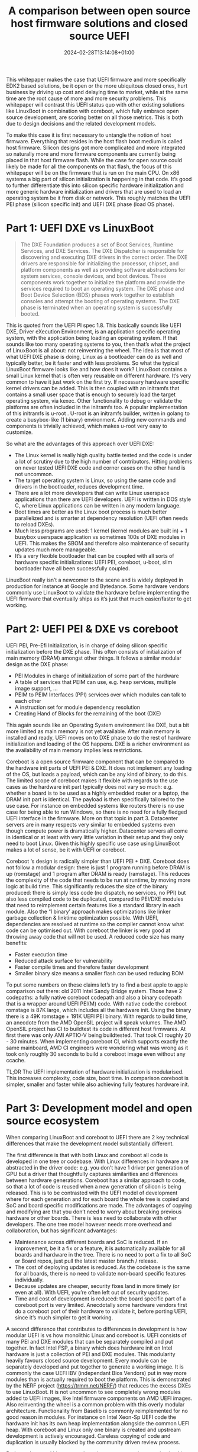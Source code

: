 #+title: A comparison between open source host firmware solutions and closed source UEFI
#+date: 2024-02-28T13:14:08+01:00
#+lastmod: 2021-09-28
#+categories[]: 
#+tags[]: 
#+images[]: 
#+keyphrase: 
#+description:
#+seotitle: 
#+seo: true
#+math: false
#+slider: false
#+private: false
#+draft: false

This whitepaper makes the case that UEFI firmware and more specifically EDK2 based solutions, be it open or the more ubiquitous closed ones, hurt business by driving up cost and delaying time to market, while at the same time are the root cause of more and more security problems. This whitepaper will contrast this UEFI status quo with other existing solutions like LinuxBoot in combination with coreboot, which fully embrace open source development, are scoring better on all those metrics. This is both due to design decisions and the related development models.

To make this case it is first necessary to untangle the notion of host firmware. Everything that resides in the host flash boot medium is called host firmware. Silicon designs got more complicated and more integrated so naturally more and more firmware components are currently being placed in that host firmware flash. While the case for open source could likely be made for all the components on that flash, the focus of this whitepaper will be on the firmware that is run on the main CPU. On x86 systems a big part of silicon initialization is happening in that code. It’s good to further differentiate this into silicon specific hardware initialization and more generic hardware initialization and drivers that are used to load an operating system be it from disk or network. This roughly matches the UEFI PEI phase (silicon specific init) and UEFI DXE phase (load OS phase).
* Part 1: UEFI DXE vs LinuxBoot
#+BEGIN_QUOTE
The DXE Foundation produces a set of Boot Services, Runtime Services, and DXE Services. The DXE Dispatcher is responsible for discovering and executing DXE drivers in the correct order. The DXE drivers are responsible for initializing the processor, chipset, and platform components as well as providing software abstractions for system services, console devices, and boot devices. These components work together to initialize the platform and provide the services required to boot an operating system. The DXE phase and Boot Device Selection (BDS) phases work together to establish consoles and attempt the booting of operating systems. The DXE phase is terminated when an operating system is successfully booted.
#+END_QUOTE
This is quoted from the UEFI PI spec 1.8. This basically sounds like UEFI DXE, Driver eXecution Environment, is an application specific operating system, with the application being loading an operating system. If that sounds like too many operating systems to you, then that’s what the project of LinuxBoot is all about: not reinventing the wheel. The idea is that most of what UEFI DXE phase is doing, Linux as a bootloader can do as well and typically better, be it faster and with less problems. So what the typical LinuxBoot firmware looks like and how does it work? LinuxBoot contains a small Linux kernel that is often very reusable on different hardware. It’s very common to have it just work on the first try. If necessary hardware specific kernel drivers can be added. This is then coupled with an initramfs that contains a small user space that is enough to securely load the target operating system, via kexec. Other functionality to debug or validate the platforms are often included in the initramfs too. A popular implementation of this initramfs is u-root . U-root is an initramfs builder, written in golang to create a busybox-like (1 binary) environment. Adding new commands and components is trivially achieved, which makes u-root very easy to customize.

So what are the advantages of this approach over UEFI DXE:
- The Linux kernel is really high quality battle tested and the code is under a lot of scrutiny due to the high number of contributors. Hitting problems on never tested UEFI DXE code and corner cases on the other hand is not uncommon.
- The target operating system is Linux, so using the same code and drivers in the bootloader, reduces development time.
- There are a lot more developers that can write Linux userspace applications than there are UEFI developers. UEFI is written in DOS style C, where Linux applications can be written in any modern language.
- Boot times are better as the Linux boot process is much better parallelized and is smarter at dependency resolution (UEFI often needs to reload DXEs).
- Much less programs are used: 1 kernel (kernel modules are built in) + 1 busybox userspace application vs sometimes 100s of DXE modules in UEFI. This makes the SBOM and therefore also maintenance of security updates much more manageable.
- It’s a very flexible bootloader that can be coupled with all sorts of hardware specific initializations: UEFI PEI, coreboot, u-boot, slim bootloader have all been successfully coupled.

[[/linuxboot_info.png]]

LinuxBoot really isn’t a newcomer to the scene and is widely deployed in production for instance at Google and Bytedance. Some hardware vendors commonly use LinuxBoot to validate the hardware before implementing the UEFI firmware that eventually ships as it’s just that much easier/faster to get working.
* Part 2: UEFI PEI & DXE vs coreboot
UEFI PEI, Pre-Efi Initialization, is in charge of doing silicon specific initialization before the DXE phase. This often consists of initialization of main memory (DRAM) amongst other things. It follows a similar modular design as the DXE phase:
- PEI Modules in charge of initialization of some part of the hardware
- A table of services that PEIM can use, e.g. heap services, multiple image support, …
- PEIM to PEIM Interfaces (PPI) services over which modules can talk to each other
- A instruction set for module dependency resolution
- Creating Hand of Blocks for the remaining of the boot (DXE)
This again sounds like an Operating System environment like DXE, but a bit more limited as main memory is not yet available. After main memory is installed and ready, UEFI moves on to DXE phase to do the rest of hardware initialization and loading of the OS happens. DXE is a richer environment as the availability of main memory implies less restrictions.

Coreboot is a open source firmware component that can be compared to the hardware init parts of UEFI PEI & DXE. It does not implement any loading of the OS, but loads a payload, which can be any kind of binary, to do this. The limited scope of coreboot makes it flexible with regards to the  use cases as the hardware init part typically does not vary so much: e.g. whether a board is to be used as a highly embedded router or a laptop, the DRAM init part is identical. The payload is then specifically tailored to the use case. For instance on embedded systems like routers there is no use case for being able to run Windows, so there is no need for a fully fledged UEFI interface in the firmware. More on that topic in part 3. Datacenter servers are in many respects very similar to embedded systems even though compute power is dramatically higher. Datacenter servers all come in identical or at least with very little variation in their setup and they only need to boot Linux. Given this highly specific use case using LinuxBoot makes a lot of sense, be it with UEFI or coreboot.

Coreboot ‘s design is radically simpler than UEFI PEI + DXE. Coreboot does not follow a modular design: there is just 1 program running before DRAM is up (romstage) and 1 program after DRAM is ready (ramstage). This reduces the complexity of the code that needs to be run at runtime, by moving more logic at build time. This significantly reduces the size of the binary produced: there is simply less code (no dispatch, no services, no PPI) but also less compiled code to be duplicated, compared to PEI/DXE modules that need to reimplement certain features like a standard library in each module. Also the ‘1 binary’ approach makes optimizations like linker garbage collection & linktime optimization possible. With UEFI, dependencies are resolved at runtime so the compiler cannot know what code can be optimised out. With coreboot the linker is very good at throwing away code that will not be used.
A reduced code size has many benefits:
- Faster execution time
- Reduced attack surface for vulnerability
- Faster compile times and therefore faster development
- Smaller binary size means a smaller flash can be used reducing BOM
To put some numbers on these claims let’s try to find a best apple to apple comparison out there: old 2011 Intel Sandy Bridge system. Those have 2 codepaths: a fully native coreboot codepath and also a binary codepath that is a wrapper around UEFI PEI(M) code. With native code the coreboot romstage is 87K large, which includes all the hardware init. Using the binary there is a 49K romstage + 191K UEFI PEI binary. 
With regards to build time, an anecdote from the AMD OpenSIL project will speak volumes. The AMD OpenSIL project has CI to buildtest its code in different host firmwares. At first there was only AMI APTIO-V being buildtested. That took CI roughly 20 - 30 minutes. When implementing coreboot CI, which supports exactly the same mainboard, AMD CI engineers were wondering what was wrong as it took only roughly 30 seconds to build a coreboot image even without any ccache.

TL;DR The UEFI implementation of hardware initialization is modularised. This increases complexity, code size, boot time. In comparison coreboot is simpler, smaller and faster while also achieving fully features hardware init.

* Part 3: Development model and open source ecosystem
When comparing LinuxBoot and coreboot to UEFI there are 2 key technical differences that make the development model substantially different.

The first difference is that with both Linux and coreboot all code is developed in one tree or codebase. With Linux differences in hardware are abstracted in the driver code: e.g. you don’t have 1 driver per generation of GPU but a driver that thoughtfully captures similarities and differences between hardware generations. Coreboot has a similar approach to code, so that a lot of code is reused when a new generation of silicon is being released. This is to be contrasted with the UEFI model of development where for each generation and for each board the whole tree is copied and SoC and board specific modifications are made. The advantages of copying and modifying are that you don’t need to worry about breaking previous hardware or other boards. There is less need to collaborate with other developers. The one tree model however needs more overhead and collaboration, but has significant advantages:
- Maintenance across different boards and SoC is reduced. If an improvement, be it a fix or a feature, it is automatically available for all boards and hardware in the tree. There is no need to port a fix to all SoC or Board repos, just pull the latest master branch / release.
- The cost of deploying updates is reduced. As the codebase is the same for all boards, there is no need to validate non-board specific features individually.
- Because updates are cheaper, security fixes land in more timely (or even at all). With UEFI, you’re often left out of security updates.
- Time and cost of development is reduced: the board specific part of a coreboot port is very limited. Anecdotally some hardware vendors first do a coreboot port of their hardware to validate it, before porting UEFI, since it’s much simpler to get it working.

A second difference that contributes to differences in development is how modular UEFI is vs how monolithic Linux and coreboot is. UEFI consists of many PEI and DXE modules that can be separately compiled and put together. In fact Intel FSP, a binary which does hardware init on Intel hardware is just a collection of PEI and DXE modules. This modularity heavily favours closed source development. Every module can be separately developed and put together to generate a working image. It is commonly the case UEFI IBV (independant Bios Vendors) put in way more modules than is actually required to boot the platform. This is demonstrated by the NERF project (https://trmm.net/NERF/) that reduces the excess DXEs to use LinuxBoot. It is not uncommon to see completely wrong modules added to UEFI images, like Intel firmware components on AMD UEFI images. Also reinventing the wheel is a common problem with this overly modular architecture. Functionality from Baselib is commonly reimplemented for no good reason in modules. For instance on Intel Xeon-Sp UEFI code the hardware init has its own heap implementation alongside the common UEFI heap. With coreboot and Linux only one binary is created and upstream development is actively encouraged. Careless copying of code and duplication is usually blocked by the community driven review process.

Both coreboot and Linux are truly active upstream projects, maintained by a diverse and healthy community. To put in some numbers: at the time of writing coreboot has had 1202 contributors, Linux 26431, EDK2 531. Also when looking at the top 10 of contributors to coreboot we contributors ranging from independent developers, coresystems GmbH (gone), google, secunet, Intel, AMD, 9elements. On EDK2 8 out of 10 top contributors are from Intel, the other 2 are Red Hat and ARM. Having a healthy open community is probably the main argument why fully open source solutions should be pursued over closed source UEFI ones. Working upstream has its challenges mostly initially, as the code needs to reach certain standards and should not impede development of other platforms: collaboration has a certain overhead. However the benefit largely outweighs the costs: code quality is much better as this is required for collaboration on diverse platforms and use cases, code reuse is actively pursued to reduce maintenance costs, more eyes from diverse stakeholders make the code more flexible and secure. To develop firmware one needs to have a very solid knowledge of how the hardware works. This is a hard problem as hardware is incredibly complicated and is getting more complicated over time. Open source projects and communities optimise this sharing of knowledge. When asking a technical question on the respective fora, like bugtracker, irc, email, … of an open source project, one often gets a good answer quite quickly. This process is more efficient than for instance the ticket services that some silicon vendors set up to deal with firmware related problems, where a substantial portion of the time solving the issue is spent just to get in touch with someone that might adequately address it.

Along with these firmware specific differences there is also the generic argument for open source vs closed source like no vendor lock-in. You’re not bound to the company that delivers the software. This makes the market more competitive, but also holds future assurances as some companies might go out of business leaving you supportless.

* Part 4: Does the OS need UEFI boottime and runtime services?
On x86 Linux does not need any UEFI boot time or runtime services, nor is any functionality lost when those are not provided. Linux can be given all the information it needs (ACPI/SMBIOS/E820/framebuffer) via other means. On other architectures like ARM64 the UEFI system table and some minimal runtime services are required. However this requirement is not the same as needing a fully fledged EDk2 UEFI implementation and very minimal implementations exist too, that provide as little as needed UEFI services. ARM LBBR fleshed out these minimum requirements into a spec.
* Summary
Based on the facts presented in the article, it can be concluded that open
source host firmware solutions like coreboot + LinuxBoot offer several
advantages over closed source UEFI firmware.

In terms of performance and security, LinuxBoot and coreboot outperform UEFI
DXE. The Linux kernel used in LinuxBoot is highly tested and under constant
scrutiny, reducing the likelihood of encountering issues. Additionally, the
use of Linux as the bootloader reduces development time and allows for more
flexibility in writing applications, as Linux applications can be written in
any modern language.

Moreover, LinuxBoot and coreboot result in faster boot times compared to
UEFI, as the Linux boot process is better parallelized and has smarter
dependency resolution. The reduced number of programs used in these
solutions also makes maintenance of security updates more manageable.

From a development standpoint, LinuxBoot and coreboot offer simplified and
more efficient development models. All code is developed in one tree or
codebase, allowing for code reuse and reducing maintenance and validation
efforts across different boards and systems. This also leads to faster
development and deployment of updates. In contrast, UEFI requires copying
and modifying the codebase for each generation and board, resulting in
higher development and maintenance costs.

The monolithic runtime design of Linux and coreboot also provides advantages over
the modular design of UEFI. The reduced code size of coreboot and the
ability to optimize at build time result in faster execution time, reduced
attack surface, and faster development. UEFI, on the other hand, often
includes unnecessary modules, leading to larger and potentially more
vulnerable firmware.

In conclusion, the comparison between UEFI and coreboot + LinuxBoot
demonstrates that open source host firmware solutions offer better
performance, security, and development models. The use of Linux as the
bootloader, coupled with coreboot, simplifies the firmware process and
provides more flexibility and efficiency. These advantages make open source
solutions like coreboot + LinuxBoot a viable alternative to UEFI firmware.

* Bibliography

1. LinuxBoot Project. Available online: https://www.linuxboot.org (accessed on 2024-02-28).
2. Coreboot Project. Available online: https://www.coreboot.org (accessed on 2024-02-28).
3. "UEFI PI Specification 1.8". 2024. The Unified Extensible Firmware Interface (UEFI) Forum. Available online: https://uefi.org (accessed on 2024-02-28).
4. U-root Project. Available online: https://u-root.org (accessed on 2024-02-28).
5. Intel FSP. Available online: https://www.intel.com/FSP (accessed on 2024-02-28).
6. AMD OpenSIL Project. Available online: https://www.amd.com/OpenSIL (accessed on 2024-02-28).
7. NERF Project. Available online: https://trmm.net/NERF/ (accessed on 2024-02-28).
8. ARM LBBR. Available online: https://developer.arm.com/documentation/little-kernel-boot-loader (accessed on 2024-02-28).
9. "Contributors statistics". 2024. EDK2, coreboot and Linux GitHub repositories. Available online: https://github.com (accessed on 2024-02-28).
